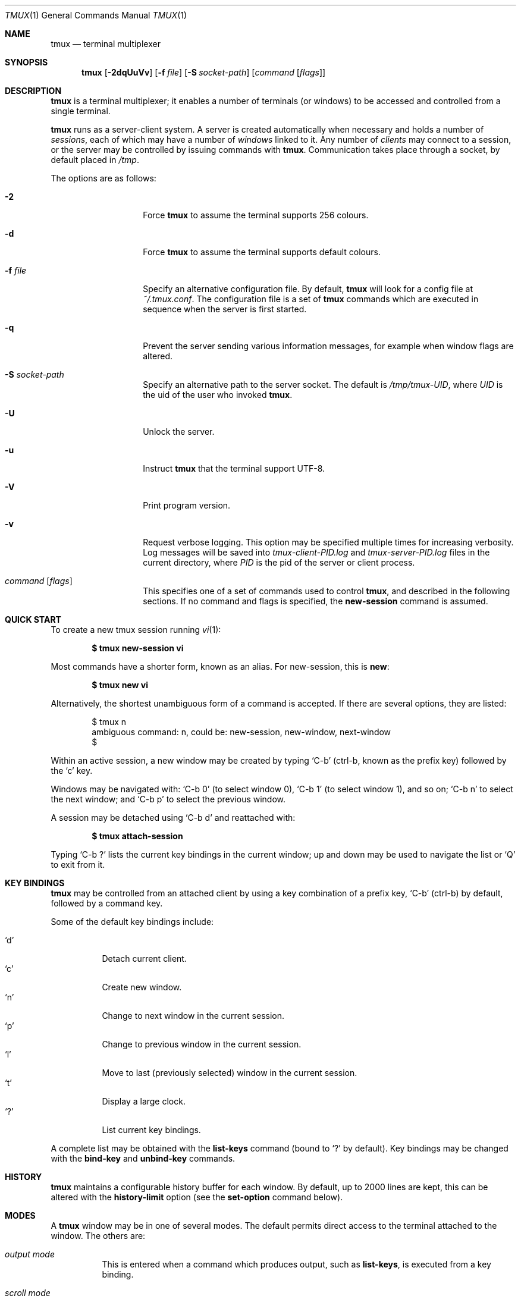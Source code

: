 .\" $Id$
.\"
.\" Copyright (c) 2007 Nicholas Marriott <nicm@users.sourceforge.net>
.\"
.\" Permission to use, copy, modify, and distribute this software for any
.\" purpose with or without fee is hereby granted, provided that the above
.\" copyright notice and this permission notice appear in all copies.
.\"
.\" THE SOFTWARE IS PROVIDED "AS IS" AND THE AUTHOR DISCLAIMS ALL WARRANTIES
.\" WITH REGARD TO THIS SOFTWARE INCLUDING ALL IMPLIED WARRANTIES OF
.\" MERCHANTABILITY AND FITNESS. IN NO EVENT SHALL THE AUTHOR BE LIABLE FOR
.\" ANY SPECIAL, DIRECT, INDIRECT, OR CONSEQUENTIAL DAMAGES OR ANY DAMAGES
.\" WHATSOEVER RESULTING FROM LOSS OF MIND, USE, DATA OR PROFITS, WHETHER
.\" IN AN ACTION OF CONTRACT, NEGLIGENCE OR OTHER TORTIOUS ACTION, ARISING
.\" OUT OF OR IN CONNECTION WITH THE USE OR PERFORMANCE OF THIS SOFTWARE.
.\"
.Dd June 30, 2008
.Dt TMUX 1
.Os
.Sh NAME
.Nm tmux
.Nd "terminal multiplexer"
.Sh SYNOPSIS
.Nm tmux
.Bk -words
.Op Fl 2dqUuVv
.Op Fl f Ar file
.Op Fl S Ar socket-path
.Op Ar command Op Ar flags
.Ek
.Sh DESCRIPTION
.Nm
is a terminal multiplexer; it enables a number of terminals (or windows) to be
accessed and controlled from a single terminal.
.Pp
.Nm
runs as a server-client system.
A server is created automatically when necessary and holds a number of
.Em sessions ,
each of which may have a number of
.Em windows
linked to it.
Any number of
.Em clients
may connect to a session, or the server
may be controlled by issuing commands with
.Nm .
Communication takes place through a socket, by default placed in
.Pa /tmp .
.Pp
The options are as follows:
.Bl -tag -width "XXXXXXXXXXXX"
.It Fl 2
Force
.Nm
to assume the terminal supports 256 colours.
.It Fl d
Force
.Nm
to assume the terminal supports default colours.
.It Fl f Ar file
Specify an alternative configuration file.
By default,
.Nm
will look for a config file at
.Pa ~/.tmux.conf .
The configuration file is a set of
.Nm
commands which are executed in sequence when the server is first started.
.It Fl q
Prevent the server sending various information messages, for example when
window flags are altered.
.It Fl S Ar socket-path
Specify an alternative path to the server socket.
The default is
.Pa /tmp/tmux-UID ,
where
.Em UID
is the uid of the user who invoked
.Nm .
.It Fl U
Unlock the server.
.It Fl u
Instruct
.Nm
that the terminal support UTF-8.
.It Fl V
Print program version.
.It Fl v
Request verbose logging.
This option may be specified multiple times for increasing verbosity.
Log messages will be saved into
.Pa tmux-client-PID.log
and
.Pa tmux-server-PID.log
files in the current directory, where
.Em PID
is the pid of the server or client process.
.It Ar command Op Ar flags
This specifies one of a set of commands used to control
.Nm ,
and described in the following sections.
If no command and flags is specified, the
.Ic new-session
command is assumed.
.Pp
.El
.Sh QUICK START
To create a new tmux session running
.Xr vi 1 :
.Pp
.Dl $ tmux new-session vi
.Pp
Most commands have a shorter form, known as an alias.
For new-session, this is
.Ic new :
.Pp
.Dl $ tmux new vi
.Pp
Alternatively, the shortest unambiguous form of a command is accepted.
If there are several options, they are listed:
.Bd -literal -offset indent
$ tmux n
ambiguous command: n, could be: new-session, new-window, next-window
$
.Ed
.Pp
Within an active session, a new window may be created by typing
.Ql C-b
(ctrl-b, known as the prefix key)
followed by the
.Ql c
key.
.Pp
Windows may be navigated with:
.Ql C-b 0
(to select window 0),
.Ql C-b 1
(to select window 1), and so on;
.Ql C-b n
to select the next window; and
.Ql C-b p
to select the previous window.
.Pp
A session may be detached using
.Ql C-b d
and reattached with:
.Pp
.Dl $ tmux attach-session
.Pp
Typing
.Ql C-b \&?
lists the current key bindings in the current window; up and down may be used
to navigate the list or
.Ql Q
to exit from it.
.Sh KEY BINDINGS
.Nm
may be controlled from an attached client by using a key combination of a
prefix key,
.Ql C-b
(ctrl-b) by default, followed by a command key.
.Pp
Some of the default key bindings include:
.Pp
.Bl -tag -width Ds -compact
.It Ql d
Detach current client.
.It Ql c
Create new window.
.It Ql n
Change to next window in the current session.
.It Ql p
Change to previous window in the current session.
.It Ql l
Move to last (previously selected) window in the current session.
.It Ql t
Display a large clock.
.It Ql \&?
List current key bindings.
.El
.Pp
A complete list may be obtained with the
.Ic list-keys
command (bound to
.Ql \&?
by default).
Key bindings may be changed with the
.Ic bind-key
and
.Ic unbind-key
commands.
.Sh HISTORY
.Nm
maintains a configurable history buffer for each window.
By default, up to 2000 lines are kept, this can be altered with the
.Ic history-limit
option (see the
.Ic set-option
command below).
.Sh MODES
A
.Nm
window may be in one of several modes.
The default permits direct access to the terminal attached to the window.
The others are:
.Bl -tag -width Ds
.It Em output mode
This is entered when a command which produces output, such as
.Ic list-keys ,
is executed from a key binding.
.It Em scroll mode
This is entered with the
.Ic scroll-mode
command (bound to
.Ql =
by default) and permits the window history buffer to be inspected.
.It Em copy mode
This permits a section of a window or its history to be copied to a
.Em paste buffer
for later insertion into another window.
This mode is entered with the
.Ic copy-mode
command, bound to
.Ql [
by default.
.El
.Pp
The keys available depend on whether
.Xr emacs 1
or
.Xr vi 1
mode is selected (see the
.Ic mode-keys
option).
The following keys are supported as appropriate for the mode:
.Bl -column "FunctionXXXXXXXXXXXX" "viXXXXXX" "emacs" -offset indent
.It Sy "Function" Ta Sy "vi" Ta Sy "emacs"
.It Li "Start of line" Ta "0 or ^" Ta "C-a"
.It Li "Clear selection" Ta "Escape" Ta "C-g"
.It Li "Copy selection" Ta "Enter" Ta "M-w"
.It Li "Cursor down" Ta "j" Ta "Down"
.It Li "End of line" Ta "$" Ta "C-e"
.It Li "Cursor left" Ta "h" Ta "Left"
.It Li "Next page" Ta "C-f" Ta "Page down"
.It Li "Next word" Ta "w" Ta "M-f"
.It Li "Previous page" Ta "C-u" Ta "Page up"
.It Li "Previous word" Ta "b" Ta "M-b"
.It Li "Quit mode" Ta "q" Ta "Escape"
.It Li "Cursor right" Ta "l" Ta "Right"
.It Li "Start selection" Ta "Space" Ta "C-Space"
.It Li "Cursor up" Ta "k" Ta "Up"
.El
.Pp
.Sh BUFFERS
.Nm
maintains a stack of
.Em paste buffers
for each session.
Up to the value of the
.Ic buffer-limit
option are kept; when a new buffer is added, the buffer at the bottom of the
stack is removed.
Buffers may be added using
.Ic copy-mode
or the
.Ic set-buffer
command, and pasted into a window using the
.Ic paste-buffer
command.
.Sh COMMANDS
This section contains a list of the commands supported by
.Nm .
Most commands accept the optional
.Fl t
argument with one of
.Ar target-client ,
.Ar target-session
or
.Ar target-window .
These specify the client, session or window which a command should affect.
.Ar target-client
is the name of the
.Xr pty 4
file to which the client is connected, for example
.Pa /dev/ttyp1 .
Clients may be listed with the
.Ic list-clients
command.
.Pp
.Ar target-session
is either the name of a session (as listed by the
.Ic list-sessions
command); or the name of a client as for
.Ar target-client ,
in this case, the session attached to the client is used.
An
.Xr fnmatch 3
pattern may be used to match the session name.
If a session is omitted when required,
.Nm tmux
attempts to use the current session; if no current session is available, the
most recently created is chosen.
If no client is specified, the current client is chosen, if possible, or an
error is reported.
.Pp
.Ar target-window
specifies a window in the form
.Em session Ns \&: Ns Em index ,
for example mysession:1.
The session is in the same form as for
.Ar target-session .
.Em session ,
.Em index
or both may be omitted.
If
.Em session
is omitted, the same rules as for
.Ar target-session
are followed; if
.Em index
is not present, the current window for the given session is used.
When the argument does not contain a colon (:),
.Nm
first attempts to parse it as window index; if that fails, an attempt is made
to match a session or client name.
.Pp
Multiple commands may be specified together as part of a 
.Em command sequence .
Each command should be separated by spaces and a semicolon
.Eo ( Ql \&  \&; \&  Ec ) ;
commands are executed sequentially from left to right.
A literal semicolon may be included by escaping it with a backslash (for
example, when specifying a command sequence to
.Ic bind-key ) .
.Pp
Examples include:
.Pp
.Bd -literal -offset indent
refresh-client -t/dev/ttyp2

rename-session -tfirst newname

set-window-option -t:0 monitor-activity on

new-window ; split-window -d

bind-key D detach-client \e\; lock-server
.Ed
.Pp
The following commands are available:
.Bl -tag -width Ds
.It Xo Ic attach-session
.Op Fl d
.Op Fl t Ar target-session
.Xc
.D1 (alias: Ic attach )
Create a new client in the current terminal and attach it to a session.
If
.Fl d
is specified, any other clients attached to the session are detached.
.Pp
If no server is started,
.Ic attach-session
will attempt to start it; this will fail unless sessions are created in the
configuration file.
.It Xo Ic bind-key
.Ar key Ar command Op Ar arguments
.Xc
.D1 (alias: Ic bind )
Bind key
.Ar key
to
.Ar command .
Keys may be specified prefixed with
.Ql C-
or
.Ql ^
for ctrl keys, or
.Ql M-
for alt (meta) keys.
.It Xo Ic choose-session
.Op Fl t Ar target-window
.Xc
Put a window into session choice mode, where the session for the current
client may be selected interactively from a list.
This command works only from inside
.Nm .
.It Xo Ic choose-window
.Op Fl t Ar target-window
.Xc
Put a window into window choice mode, where the window for the session
attached to the current client may be selected interactively from a list.
This command works only from inside
.Nm .
.It Xo Ic clock-mode
.Op Fl t Ar target-window
.Xc
Display a large clock.
.It Xo Ic command-prompt
.Op Fl t Ar target-client
.Op Ar template
.Xc
Open the command prompt in a client.
This may be used from inside
.Nm
to execute commands interactively.
If
.Ar template
is specified, it is used as the command; any %% in the template will be
replaced by what is entered at the prompt.
.It Xo Ic copy-buffer
.Op Fl a Ar src-index
.Op Fl b Ar dst-index
.Op Fl s Ar src-session
.Op Fl t Ar dst-session
.Xc
.D1 (alias: Ic copyb)
Copy a session paste buffer to another session. If no sessions are specified,
the current one is used instead.
.It Xo Ic copy-mode
.Op Fl u
.Op Fl t Ar target-window
.Xc
Enter copy mode. The
.Fl u
option scrolls one page up.
.It Xo Ic delete-buffer
.Op Fl b Ar buffer-index
.Op Fl t Ar target-session
.Xc
.D1 (alias: Ic deleteb )
Delete the buffer at
.Ar buffer-index ,
or the top buffer if not specified.
.It Xo Ic detach-client
.Op Fl t Ar target-client
.Xc
.D1 (alias: Ic detach )
Detach the current client if bound to a key, or the specified client with
.Fl t .
.It Xo Ic down-pane
.Op Fl p Ar pane-index
.Op Fl t Ar target-window
.Xc
.D1 (alias: Ic downp )
Move down a pane.
.It Xo Ic find-window
.Op Fl t Ar target-window
.Ar match-string
.Xc
.D1 (alias: Ic findw )
Search for
.Ar match-string
in window names, titles, and visible content (but not history). If only one
window is matched, it'll be automatically selected, otherwise a choice list is
shown. This command only works from inside
.Nm .
.It Xo Ic has-session
.Op Fl t Ar target-session
.Xc
.D1 (alias: Ic has )
Report an error and exit with 1 if the specified session does not exist.
If it does exist, exit with 0.
.It Xo Ic kill-pane
.Op Fl p Ar pane-index
.Op Fl t Ar target-window
.Xc
.D1 (alias: Ic killp )
Destroy the given pane.
.It Xo Ic kill-server
.Xc
Kill the
.Nm
server and clients and destroy all sessions.
.It Xo Ic kill-session
.Op Fl t Ar target-session
.Xc
Destroy the given session, closing any windows linked to it and no other
sessions, and detaching all clients attached to it.
.It Xo Ic kill-window
.Op Fl t Ar target-window
.Xc
.D1 (alias: Ic killw )
Kill the current window or the window at
.Ar target-window ,
removing it from any sessions to which it is linked.
.It Xo Ic last-window
.Op Fl t Ar target-session
.Xc
.D1 (alias: Ic last )
Select the last (previously selected) window.
If no
.Ar target-session
is specified, select the last window of the current session.
.It Xo Ic link-window
.Op Fl dk
.Op Fl s Ar src-window
.Op Fl t Ar dst-window
.Xc
.D1 (alias: Ic linkw )
Link the window at
.Ar src-window
to the specified
.Ar dst-window .
If
.Ar dst-window
is specified and no such window exists, the
.Ar src-window
is linked there.
If
.Fl k
is given and
.Ar dst-window
exists, it is killed, otherwise an error is generated.
If
.Fl d
is given, the newly linked window is not selected.
.It Xo Ic list-buffers
.Op Fl t Ar target-session
.Xc
.D1 (alias: Ic lsb )
List the buffers in the given session.
.It Xo Ic list-clients
.Xc
.D1 (alias: Ic lsc )
List all clients attached to the server.
.It Xo Ic list-commands
.Xc
.D1 (alias: Ic lscm )
List the syntax of all commands supported by
.Nm .
.It Xo Ic list-keys
.Xc
.D1 (alias: Ic lsk )
List all key bindings.
.It Xo Ic list-sessions
.Xc
.D1 (alias: Ic ls )
List all sessions managed by the server.
.It Xo Ic list-windows
.Op Fl t Ar target-session
.Xc
.D1 (alias: Ic lsw )
List windows in the current session or in
.Ar target-session .
.It Xo Ic load-buffer
.Op Fl b Ar buffer-index
.Op Fl t Ar target-session
.Ar path
.Xc
.D1 (alias: Ic loadb )
Load the contents of the specified paste buffer from
.Ar path .
.It Xo Ic lock-server
.Xc
.D1 (alias: Ic lock )
Lock the server until a password is entered.
.It Xo Ic move-window
.Op Fl d
.Op Fl s Ar src-window
.Op Fl t Ar dst-window
.Xc
.D1 (alias: Ic movew )
This is similar to
.Ic link-window ,
except the window at
.Ar src-window
is moved to
.Ar dst-window .
.It Xo Ic new-session
.Op Fl d
.Op Fl n Ar window-name
.Op Fl s Ar session-name
.Op Ar command
.Xc
.D1 (alias: Ic new )
Create a new session with name
.Ar session-name .
The new session is attached to the current terminal unless
.Fl d
is given.
.Ar window-name
and
.Ar command
are the name of and command to execute in the initial window.
.It Xo Ic new-window
.Op Fl d
.Op Fl n Ar window-name
.Op Fl t Ar target-window
.Op Ar command
.Xc
.D1 (alias: Ic neww )
Create a new window.
If
.Fl d
is given, the session does not make the new window the current window.
.Ar target-window
represents the window to be created.
.Ar command
is the command to execute.
If
.Ar command
is not specified, the default command is used.
.Pp
The
.Ev TERM
environment variable must be set to
.Dq screen
for all programs running
.Em inside
.Nm .
New windows will automatically have
.Dq TERM=screen
added to their environment, but care must be taken not to reset this in shell
start-up files.
.It Xo Ic next-window
.Op Fl t Ar target-session
.Xc
.D1 (alias: Ic next )
Move to the next window in the session.
.It Xo Ic paste-buffer
.Op Fl d
.Op Fl b Ar buffer-index
.Op Fl t Ar target-window
.Xc
.D1 (alias: Ic pasteb )
Insert the contents of a paste buffer into the current window.
.It Xo Ic previous-window
.Op Fl t Ar target-session
.Xc
.D1 (alias: Ic prev )
Move to the previous window in the session.
.It Xo Ic refresh-client
.Op Fl t Ar target-client
.Xc
.D1 (alias: Ic refresh )
Refresh the current client if bound to a key, or a single client if one is given
with
.Fl t .
.It Xo Ic rename-session
.Op Fl t Ar target-session
.Ar new-name
.Xc
.D1 (alias: Ic rename )
Rename the session to
.Ar new-name .
.It Xo Ic rename-window
.Op Fl t Ar target-window
.Ar new-name
.Xc
.D1 (alias: Ic renamew )
Rename the current window, or the window at
.Ar target-window
if specifed, to
.Ar new-name .
.It Xo Ic resize-pane-down
.Op Fl p Ar pane-index
.Op Fl t Ar target-window
.Op Ar adjustment
.Xc
.D1 (alias: Ic resizep-down )
.It Xo Ic resize-pane-up
.Op Fl p Ar pane-index
.Op Fl t Ar target-window
.Op Ar adjustment
.Xc
.D1 (alias: Ic resizep-up)
Resize a pane. The
.Ar adjustment
is given in lines (the default is 1).
.It Xo Ic respawn-window
.Op Fl k
.Op Fl t Ar target-window
.Op command
.Xc
.D1 (alias: Ic respawnw )
Reactive a window in which the command has exited (see the
.Ic remain-in-exit
windowoption).
If
.Ar command
is not given, the command used when the window was created is executed.
The window must be already inactive, unless
.Fl k
is given, in which case any existing command is killed.
.It Xo Ic save-buffer
.Op Fl a
.Op Fl b Ar buffer-index
.Op Fl t Ar target-session
.Ar path
.Xc
.D1 (alias: Ic saveb )
Save the contents of the specified paste buffer to
.Ar path .
The
.Fl a
option appends to rather than overwriting the file.
.It Xo Ic scroll-mode
.Op Fl u
.Op Fl t Ar target-window
.Xc
Enter scroll mode. The
.Fl u
has the same meaning as in the
.Ic copy-mode
command.
.It Xo Ic select-pane
.Op Fl p Ar pane-index
.Op Fl t Ar target-window
.Xc
.D1 (alias: Ic selectp )
Make pane
.Ar pane-index
the active pane in window
.Ar target-window .
.It Xo Ic select-prompt
.Op Fl t Ar target-client
.Xc
Open a prompt inside
.Ar target-client
allowing a window index to be entered interactively.
.It Xo Ic select-window
.Op Fl t Ar target-window
.Xc
.D1 (alias: Ic selectw )
Select the window at
.Ar target-window .
.It Xo Ic send-keys
.Op Fl t Ar target-window
.Ar key Ar ...
.Xc
.D1 (alias: Ic send )
Send a key or keys to a window.
Each argument
.Ar key
is the name of the key (such as
.Ql C-a
or
.Ql npage
) to send; if the string is not recognised as a key, it is sent as a series of
characters.
All arguments are sent sequentially from first to last.
.It Xo Ic send-prefix
.Op Fl t Ar target-window
.Xc
Send the prefix key to a window as if it was pressed.
.It Xo Ic server-info
.Xc
.D1 (alias: Ic info )
Show server information and terminal details.
.It Xo Ic set-buffer
.Op Fl b Ar buffer-index
.Op Fl t Ar target-session
.Ar data
.Xc
.D1 (alias: Ic setb )
Set the contents of the specified buffer to
.Ar data .
.It Xo Ic set-option
.Op Fl gu
.Op Fl t Ar target-session
.Ar option Ar value
.Xc
.D1 (alias: Ic set )
Set an option.
If
.Fl g
is specified, the option is set as a global option. Global options apply to all
sessions which don't have the option explicitly set.
If
.Fl g
is not used, the option applies only to
.Ar target-session .
The
.Fl u
flag unsets an option, so a session inherits the option from the global
options - it is not possible to unset a global option.
.Pp
Possible options are:
.Bl -tag -width Ds
.It Xo Ic bell-action
.Op Ic any | Ic none | Ic current
.Xc
Set action on window bell.
.Ic any
means a bell in any window linked to a session causes a bell in the current
window of that session,
.Ic none
means all bells are ignored and
.Ic current
means only bell in windows other than the current window are ignored.
.It Ic buffer-limit Ar number
Set the number of buffers kept for each session; as new buffers are added to
the top of the stack, old ones are removed from the bottom if necessary to
maintain this maximum length.
.It Ic default-command Ar command
Set the command used for new windows (if not specified when the window is
created) to
.Ar command .
The default is
.Dq exec $SHELL .
.It Ic default-path Ar path
Set the default working directory for processes created from keys, or
interactively from the prompt.
The default is the current working directory when the server is started.
.It Ic history-limit Ar lines
Set the maximum number of lines held in window history.
This setting applies only to new windows - existing window histories are not
resized and retain the limit at the point they were created.
.It Ic lock-after-time Ar number
Lock the server after
.Ar number
seconds of inactivity.
The default is off (set to 0).
This has no effect as a session option; it must be set as a global option using
.Fl g .
.It Ic message-attr Ar attributes
Set status line message attributes, where
.Ar attributes
is either
.Ic default
or a comma-delimited list of one or more of:
.Ic bright
(or
.Ic bold ) ,
.Ic dim ,
.Ic underscore ,
.Ic blink ,
.Ic reverse ,
.Ic hidden ,
or
.Ic italics .
.It Ic message-bg Ar colour
Set status line message background colour, where
.Ar colour
is one of:
.Ic black ,
.Ic red ,
.Ic green ,
.Ic yellow ,
.Ic blue ,
.Ic magenta ,
.Ic cyan ,
.Ic white
or
.Ic default .
.It Ic message-fg Ar colour
Set status line message foreground colour.
.It Ic prefix Ar key
Set the current prefix key.
.It Ic repeat-time Ar number
Allow multiple commands to be entered without pressing the prefix-key again
in the specified
.Ar number
miliseconds (the default is 500). It only applies to
.Ic up-pane ,
.Ic down-pane ,
.Ic next-window ,
.Ic previous-window ,
.Ic resize-pane-up ,
and
.Ic resize-pane-down .
.It Xo Ic set-titles
.Op Ic on | Ic off
.Xc
Attempt to set the window title using the \ee]2;...\e007 xterm code and
the terminal appears to be an xterm.
This option is enabled by default.
Note that
.Xr elinks 1
will only attempt to set the window title if the STY environment
variable is set.
.It Xo Ic status
.Op Ic on | Ic off
.Xc
Show or hide the status line.
.It Ic status-attr Ar attributes
Set status line attributes.
.It Ic status-bg Ar colour
Set status line background colour.
.It Ic status-fg Ar colour
Set status line foreground colour.
.It Ic status-interval Ar interval
Update the status bar every
.Ar interval
seconds.
By default, updates will occur every 15 seconds.
.It Ic status-left Ar string
Display
.Ar string
to the left of the status bar.
.Ar string
will be passed through
.Xr strftime 3
before being used.
By default, nothing is displayed.
.Ar string
may contain any of the following special character pairs:
.Bl -column "Character pair" "Replaced with" -offset indent
.It Sy "Character pair" Ta Sy "Replaced with"
.It Li "#(command)" Ta "First line of command's output"
.It Li "#H" Ta "Hostname of local host"
.It Li "#S" Ta "Session name"
.It Li "#T" Ta "Current window title"
.It Li "##" Ta "A literal" Ql #
.El
.Pp
Where appropriate, these may be prefixed with a number to specify the maximum
length, for example
.Ql #24T .
.It Ic status-left-length Ar length
Set the maximum
.Ar length
of the left component of the status bar.
The default is 10.
.It Ic status-right Ar string
Display
.Ar string
to the right of the status bar.
By default, the date and time will be shown.
As with
.Ic status-left ,
.Ar string
will be passed to
.Xr strftime 3
and character pairs are replaced.
.It Ic status-right-length Ar length
Set the maximum
.Ar length
of the right component of the status bar.
The default is 40.
.El
.It Xo Ic set-password
.Op Fl c
.Ar password
.Xc
.D1 (alias: Ic pass )
Set the server password. If the
.Fl c
option is given, a pre-encrypted password may be specified.
By default, the password is blank, thus any entered password will be accepted
when unlocking the server (see the
.Ic lock-server
command).
To prevent variable expansion when an encrypted password is read from a
configuration file, enclose it in single quotes (').
.It Xo Ic set-window-option
.Op Fl gu
.Op Fl t Ar target-window
.Ar option Ar value
.Xc
.D1 (alias: Ic setw )
Set a window-specific option. The
.Fl g
and
.Fl u
flags work similarly to the
.Ic set-option
command.
.Pp
Supported options are:
.Bl -tag -width Ds
.It Xo Ic aggressive-resize
.Op Ic on | Ic off
.Xc
Aggressively resize the chosen window.
This means that
.Nm
will resize the window to the size of the smallest session for which it is the
current window, rather than the smallest session to which it is attached.
The window may resize when the current window is changed on another sessions;
this option is good for full-screen programs which support SIGWINCH and poor for
interactive programs such as shells.
.It Ic clock-mode-colour Ar colour
Set clock colour.
.It Xo Ic clock-mode-style
.Op Ic 12 | Ic 24
.Xc
Set clock hour format.
.It Ic force-height Ar height
.It Ic force-width Ar width
Prevent
.Nm
from resizing a window to greater than
.Ar width
or
.Ar height .
A value of zero restores the default unlimited setting.
.It Ic mode-attr Ar attributes
Set window modes attributes.
.It Ic mode-bg Ar colour
Set window modes background colour.
.It Ic mode-fg Ar colour
Set window modes foreground colour.
.It Xo Ic mode-keys
.Op Ic vi | Ic emacs
.Xc
Use
.Xr vi 1 -
or
.Xr emacs 1 -
style key bindings in scroll and copy modes.
Key bindings default to emacs.
.It Xo Ic monitor-activity
.Op Ic on | Ic off
.Xc
Monitor for activity in the window.
Windows with activity are highlighted in the status line.
.It Xo Ic remain-on-exit
.Op Ic on | Ic off
.Xc
A window with this flag set is not destroyed when the program running in it
exits.
The window may be reactivated with the
.Ic respawn-window
command.
.It Xo Ic utf8
.Op Ic on | Ic off
.Xc
Instructs
.Nm
to expect UTF-8 sequences to appear in this window.
.It Ic window-status-attr Ar attributes
Set status line attributes for a single window.
.It Ic window-status-bg Ar colour
Set status line background colour for a single window.
.It Ic window-status-fg Ar colour
Set status line foreground colour for a single window.
.It Xo xterm-keys
.Op Ic on | Ic off
.Xc
If this option is set,
.Nm
will generate
.Xr xterm 1 -style
function key sequences; these have a number included to indicate modifiers such
as shift, meta or ctrl.
.El
.It Xo Ic show-buffer
.Op Fl b Ar buffer-index
.Op Fl t Ar target-session
.Xc
.D1 (alias: Ic showb )
Display the contents of the specified buffer.
.It Xo Ic show-options
.Op Fl t Ar target-session
.Ar option Ar value
.Xc
.D1 (alias: Ic show )
Show the currently set options.
If a
.Ar target-session
is specified, the options for that session are shown; otherwise, the global
options are listed.
.It Xo Ic show-window-options
.Op Fl t Ar target-window
.Ar option Ar value
.Xc
.D1 (alias: Ic showw )
List the current options for the given window.
.It Xo Ic source-file
.Ar path
.Xc
.D1 (alias: Ic source )
Execute commands from
.Ar path .
.It Xo Ic split-window
.Op Fl d
.Oo Fl l
.Ar lines |
.Fl p Ar percentage Oc
.Op Fl t Ar target-window
.Op Ar command
.Xc
.D1 (alias: splitw )
Creates a new window by splitting it vertically. The
.Fl l
and
.Fl p
options specify the size of the new window in lines, or as a percentage,
respectively. All other options have the same meaning as in the
.Ic new-window
command.
.Pp
A few notes with regard to panes:
.Bl -enum -compact
.It
If attempting to split a window with less than eight lines, an error will be
shown.
.It
If the window is resized, as many panes are shown as can fit without reducing
them below four lines.
.It
The minimum pane size is four lines (including the separator line).
.It
The panes are indexed from top (0) to bottom, with no numbers skipped.
.El
.It Xo Ic start-server
.Xc
.D1 (alias: Ic start )
Start the
.Nm
server, if not already running, without creating any sessions.
.It Xo Ic suspend-client
.Op Fl c target-client
.Xc
.D1 (alias: Ic suspendc )
Suspend a client by sending SIGTSTP (tty stop).
.It Xo Ic swap-window
.Op Fl d
.Op Fl s Ar src-window
.Op Fl t Ar dst-window
.Xc
.D1 (alias: Ic swapw )
This is similar to
.Ic link-window ,
except the source and destination windows are swapped.
It is an error if no window exists at
.Ar src-window .
.It Xo Ic switch-client
.Op Fl c Ar target-client Fl t Ar target-session
.Xc
.D1 (alias: Ic switchc )
Switch the current session for client
.Ar target-client
to
.Ar target-session .
.It Xo Ic unbind-key
.Ar key
.Xc
.D1 (alias: Ic unbind )
Unbind the key bound to
.Ar key .
.It Xo Ic unlink-window
.Op Fl t Ar target-window
.Xc
.D1 (alias: Ic unlinkw )
Unlink
.Ar target-window .
A window may be unlinked only if it is linked to multiple sessions - windows may
not be linked to no sessions.
.It Xo Ic up-pane
.Op Fl p Ar pane-index
.Op Fl t Ar target-window
.Xc
.D1 (alias: Ic upp )
Move up a pane.
.El
.Sh FILES
.Bl -tag -width Ds -compact
.It Pa ~/.tmux.conf
default
.Nm
configuration file
.El
.Sh SEE ALSO
.Xr pty 4
.Sh AUTHORS
.An Nicholas Marriott Aq nicm@users.sourceforge.net
